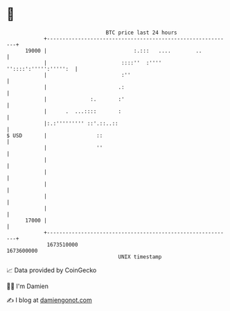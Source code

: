 * 👋

#+begin_example
                                   BTC price last 24 hours                    
               +------------------------------------------------------------+ 
         19000 |                            :.:::   ....        ..          | 
               |                        ::::''  :'''' ''::::':''''':''''':  | 
               |                        :''                                 | 
               |                       .:                                   | 
               |              :.       :'                                   | 
               |      .  ...::::       :                                    | 
               |:.:''''''''' ::'.::..::                                     | 
   $ USD       |                ::                                          | 
               |                ''                                          | 
               |                                                            | 
               |                                                            | 
               |                                                            | 
               |                                                            | 
               |                                                            | 
         17000 |                                                            | 
               +------------------------------------------------------------+ 
                1673510000                                        1673600000  
                                       UNIX timestamp                         
#+end_example
📈 Data provided by CoinGecko

🧑‍💻 I'm Damien

✍️ I blog at [[https://www.damiengonot.com][damiengonot.com]]
